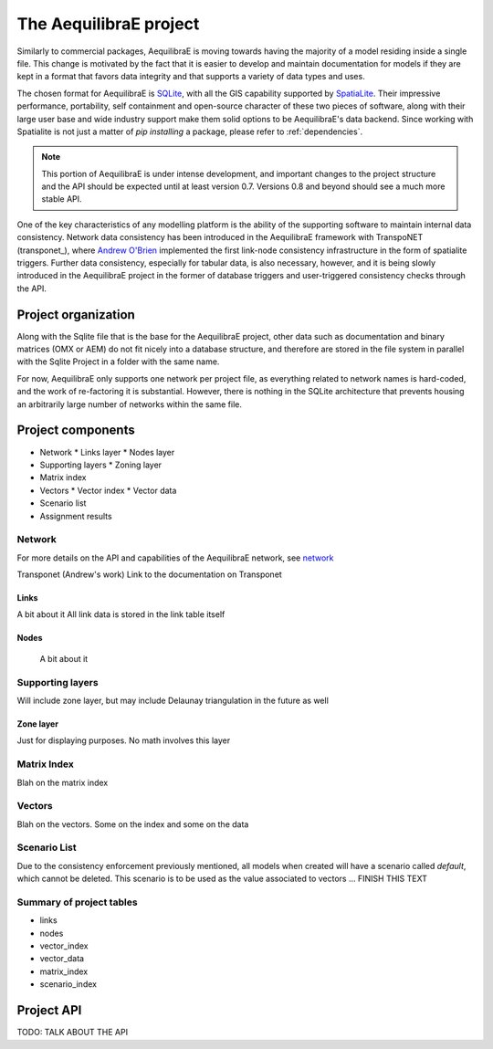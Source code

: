 .. index:: project

The AequilibraE project
=======================

Similarly to commercial packages, AequilibraE is moving towards having the majority of
a model residing inside a single file. This change is motivated by the fact that it is
easier to develop and maintain documentation for models if they are kept in a format
that favors data integrity and that supports a variety of data types and uses.

The chosen format for AequilibraE is `SQLite <https://sqlite.org/index.html>`_, with
all the GIS capability supported by
`SpatiaLite <https://www.gaia-gis.it/fossil/libspatialite/index>`_. Their impressive
performance, portability, self containment and open-source character of these two
pieces of software, along with their large user base and wide industry support make
them solid options to be AequilibraE's data backend. Since working with Spatialite is
not just a matter of *pip installing* a package, please refer to :ref:`dependencies`.

.. note::
   This portion of AequilibraE is under intense development, and important changes to the
   project structure and the API should be expected until at least version 0.7. Versions
   0.8 and beyond should see a much more stable API.

One of the key characteristics of any modelling platform is the ability of the supporting
software to maintain internal data consistency. Network data consistency has been
introduced in the AequilibraE framework with  TranspoNET (transponet_), where
`Andrew O'Brien <https://www.linkedin.com/in/andrew-o-brien-5a8bb486/>`_ implemented the
first link-node consistency infrastructure in the form of spatialite triggers. Further
data consistency, especially for tabular data, is also necessary, however, and it is
being slowly introduced in the AequilibraE project in the former of database triggers and
user-triggered consistency checks through the API.

Project organization
--------------------
Along with the Sqlite file that is the base for the AequilibraE project, other data such
as documentation and binary matrices (OMX or AEM) do not fit nicely into a database
structure, and therefore are stored in the file system in parallel with the Sqlite
Project in a folder with the same name.

For now, AequilibraE only supports one network per project file, as everything related
to network names is hard-coded, and the work of re-factoring it is substantial. However,
there is nothing in the SQLite architecture that prevents housing an arbitrarily large
number of networks within the same file.

Project components
------------------

* Network
  * Links layer
  * Nodes layer
* Supporting layers
  * Zoning layer
* Matrix index
* Vectors
  * Vector index
  * Vector data
* Scenario list
* Assignment results


.. index:: transponet

Network
~~~~~~~

For more details on the API and capabilities of the AequilibraE network, see network_

Transponet (Andrew's work)
Link to the documentation on Transponet


Links
+++++
A bit about it
All link data is stored in the link table itself

Nodes
+++++
 A bit about it

Supporting layers
~~~~~~~~~~~~~~~~~
Will include zone layer, but may include Delaunay triangulation in the future as well

Zone layer
++++++++++
Just for displaying purposes. No math involves this layer


Matrix Index
~~~~~~~~~~~~

Blah on the matrix index

Vectors
~~~~~~~

Blah on the vectors. Some on the index and some on the data

Scenario List
~~~~~~~~~~~~~

Due to the consistency enforcement previously mentioned, all models when created will
have a scenario called *default*, which cannot be deleted. This scenario is to be used
as the value associated to vectors ...  FINISH THIS TEXT

Summary of project tables
~~~~~~~~~~~~~~~~~~~~~~~~~

- links
- nodes
- vector_index
- vector_data
- matrix_index
- scenario_index

Project API
-----------

TODO: TALK ABOUT THE API